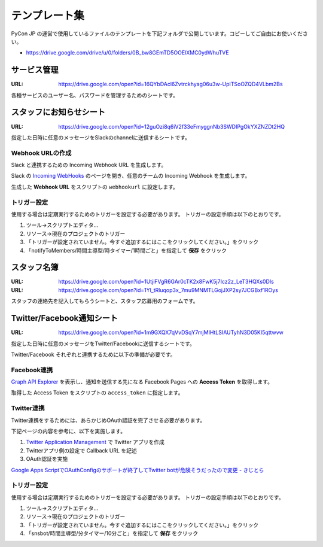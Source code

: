 ================
 テンプレート集
================

PyCon JP の運営で使用しているファイルのテンプレートを下記フォルダで公開しています。コピーしてご自由にお使いください。

- https://drive.google.com/drive/u/0/folders/0B_bw8GEmTD5OOElXMC0ydWhuTVE

サービス管理
============
:URL: https://drive.google.com/open?id=16QYbDAcl6Zvtrckhyag06u3w-UpITSoOZQD4VLbm2Bs

各種サービスのユーザー名、パスワードを管理するためのシートです。

スタッフにお知らせシート
========================
:URL: https://drive.google.com/open?id=12guOzi8q6iV2f33eFmyggnNb3SWDIPgOkYXZNZDt2HQ

指定した日時に任意のメッセージをSlackのchannelに送信するシートです。

Webhook URLの作成
-----------------
Slack と連携するための Incoming Webhook URL を生成します。

Slack の `Incoming WebHooks <https://slack.com/apps/A0F7XDUAZ-incoming-webhooks>`_ のページを開き、任意のチームの Incoming Webhook を生成します。

生成した **Webhook URL** をスクリプトの ``webhookurl`` に設定します。

トリガー設定
------------

使用する場合は定期実行するためのトリガーを設定する必要があります。
トリガーの設定手順は以下のとおりです。

1. ツール→スクリプトエディタ...
2. リソース→現在のプロジェクトのトリガー
3. 「トリガーが設定されていません。今すぐ追加するにはここをクリックしてください。」をクリック
4. 「notifyToMembers/時間主導型/時タイマー/1時間ごと」を指定して **保存** をクリック

スタッフ名簿
============
:URL: https://drive.google.com/open?id=1UtjiFVgR6GAr0cTK2x8FwK5j7Icz2z_LeT3HQXs0DIs
:URL: https://drive.google.com/open?id=1Yl_tRluqop3x_7mu9MNMTLGojJXP2sy7JCGBxf1ROys

スタッフの連絡先を記入してもらうシートと、スタッフ応募用のフォームです。


Twitter/Facebook通知シート
==========================
:URL: https://drive.google.com/open?id=1m9GXQX7qVvDSqY7mjMIHtLSIAUTyhN3D05KI5qttwvw

指定した日時に任意のメッセージをTwitter/Facebookに送信するシートです。

Twitter/Facebook それぞれと連携するために以下の準備が必要です。

Facebook連携
------------
`Graph API Explorer <https://developers.facebook.com/tools/explorer>`_ を表示し、通知を送信する先になる Facebook Pages への **Access Token** を取得します。

取得した Access Token をスクリプトの ``access_token`` に指定します。

Twitter連携
-----------
Twitter連携をするためには、あらかじめOAuth認証を完了させる必要があります。

下記ページの内容を参考に、以下を実施します。

1. `Twitter Application Management <https://apps.twitter.com/>`_ で Twitter アプリを作成
2. Twitterアプリ側の設定で Callback URL を記述
3. OAuth認証を実施

`Google Apps ScriptでOAuthConfigのサポートが終了してTwitter botが危険そうだったので変更 - きじとら <https://kijtra.com/article/twitter-api-for-google-apps-script-without-oauthconfig/>`_

トリガー設定
------------
使用する場合は定期実行するためのトリガーを設定する必要があります。
トリガーの設定手順は以下のとおりです。

1. ツール→スクリプトエディタ...
2. リソース→現在のプロジェクトのトリガー
3. 「トリガーが設定されていません。今すぐ追加するにはここをクリックしてください。」をクリック
4. 「snsbot/時間主導型/分タイマー/10分ごと」を指定して **保存** をクリック

